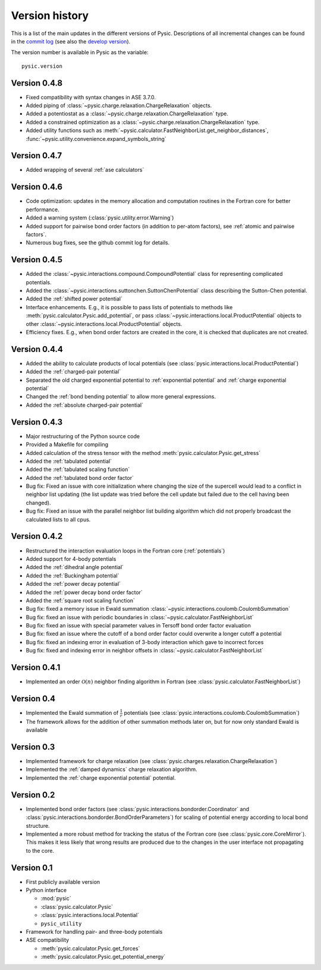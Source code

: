 .. file:version

.. _version:



Version history
===============

This is a list of the main updates in the different versions of Pysic.
Descriptions of all incremental changes can be found in the `commit log <https://github.com/thynnine/pysic/commits/master>`_ 
(see also the `develop version <https://github.com/thynnine/pysic/commits/develop>`_).

The version number is available in Pysic as the variable::

  pysic.version


Version 0.4.8
----------------

- Fixed compatibility with syntax changes in ASE 3.7.0.
- Added piping of :class:`~pysic.charge.relaxation.ChargeRelaxation` objects.
- Added a potentiostat as a :class:`~pysic.charge.relaxation.ChargeRelaxation` type.
- Added a constrained optimization as a :class:`~pysic.charge.relaxation.ChargeRelaxation` type.
- Added utility functions such as :meth:`~pysic.calculator.FastNeighborList.get_neighbor_distances`, :func:`~pysic.utility.convenience.expand_symbols_string`


Version 0.4.7
---------------

- Added wrapping of several :ref:`ase calculators`


Version 0.4.6
--------------

- Code optimization: updates in the memory allocation and computation routines in the Fortran core for better performance.
- Added a warning system (:class:`pysic.utility.error.Warning`)
- Added support for pairwise bond order factors (in addition to per-atom factors), see :ref:`atomic and pairwise factors`.
- Numerous bug fixes, see the github commit log for details.


Version 0.4.5
--------------

- Added the :class:`~pysic.interactions.compound.CompoundPotential` class for representing complicated potentials.
- Added the :class:`~pysic.interactions.suttonchen.SuttonChenPotential` class describing the Sutton-Chen potential.
- Added the :ref:`shifted power potential`
- Interface enhancements. E.g., it is possible to pass lists of potentials to methods like :meth:`pysic.calculator.Pysic.add_potential`, or pass :class:`~pysic.interactions.local.ProductPotential` objects to other :class:`~pysic.interactions.local.ProductPotential` objects.
- Efficiency fixes. E.g., when bond order factors are created in the core, it is checked that duplicates are not created.

Version 0.4.4
-------------

- Added the ability to calculate products of local potentials (see :class:`pysic.interactions.local.ProductPotential`)
- Added the :ref:`charged-pair potential`
- Separated the old charged exponential potential to :ref:`exponential potential` and :ref:`charge exponential potential`
- Changed the :ref:`bond bending potential` to allow more general expressions.
- Added the :ref:`absolute charged-pair potential`


Version 0.4.3
-------------

- Major restructuring of the Python source code
- Provided a Makefile for compiling
- Added calculation of the stress tensor with the method :meth:`pysic.calculator.Pysic.get_stress`
- Added the :ref:`tabulated potential`
- Added the :ref:`tabulated scaling function`
- Added the :ref:`tabulated bond order factor`
- Bug fix: Fixed an issue with core initialization where changing the size of the supercell would lead to a conflict in neighbor list updating (the list update was tried before the cell update but failed due to the cell having been changed).
- Bug fix: Fixed an issue with the parallel neighbor list building algorithm which did not properly broadcast the calculated lists to all cpus.

Version 0.4.2
-------------

- Restructured the interaction evaluation loops in the Fortran core (:ref:`potentials`)
- Added support for 4-body potentials
- Added the :ref:`dihedral angle potential`
- Added the :ref:`Buckingham potential`
- Added the :ref:`power decay potential`
- Added the :ref:`power decay bond order factor`
- Added the :ref:`square root scaling function`
- Bug fix: fixed a memory issue in Ewald summation :class:`~pysic.interactions.coulomb.CoulombSummation`
- Bug fix: fixed an issue with periodic boundaries in :class:`~pysic.calculator.FastNeighborList`
- Bug fix: fixed an issue with special parameter values in Tersoff bond order factor evaluation
- Bug fix: fixed an issue where the cutoff of a bond order factor could overwrite a longer cutoff a potential
- Bug fix: fixed an indexing error in evaluation of 3-body interaction which gave to incorrect forces
- Bug fix: fixed and indexing error in neighbor offsets in :class:`~pysic.calculator.FastNeighborList`

Version 0.4.1
-------------

- Implemented an order :math:`\mathcal{O}(n)` neighbor finding algorithm in Fortran (see :class:`pysic.calculator.FastNeighborList`)



Version 0.4
-----------

- Implemented the Ewald summation of :math:`\frac{1}{r}` potentials (see :class:`pysic.interactions.coulomb.CoulombSummation`)
- The framework allows for the addition of other summation methods later on, but for now only standard Ewald is available


Version 0.3
-----------

- Implemented framework for charge relaxation (see :class:`pysic.charges.relaxation.ChargeRelaxation`)
- Implemented the :ref:`damped dynamics` charge relaxation algorithm.
- Implemented the :ref:`charge exponential potential` potential.


Version 0.2
-----------

- Implemented bond order factors (see :class:`pysic.interactions.bondorder.Coordinator` and :class:`pysic.interactions.bondorder.BondOrderParameters`) for scaling of potential energy according to local bond structure.
- Implemented a more robust method for tracking the status of the Fortran core (see :class:`pysic.core.CoreMirror`). This makes it less likely that wrong results are produced due to the changes in the user interface not propagating to the core.


Version 0.1
-----------

- First publicly available version
- Python interface

  * :mod:`pysic`
  * :class:`pysic.calculator.Pysic`
  * :class:`pysic.interactions.local.Potential`
  * ``pysic_utility``

- Framework for handling pair- and three-body potentials
- ASE compatibility

  * :meth:`pysic.calculator.Pysic.get_forces`
  * :meth:`pysic.calculator.Pysic.get_potential_energy`

